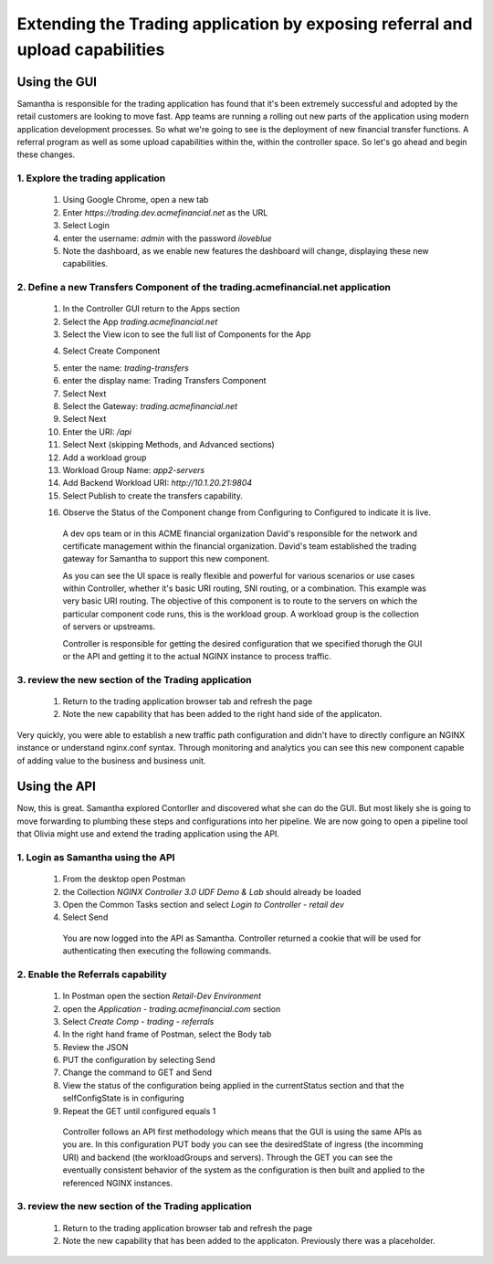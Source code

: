 Extending the Trading application by exposing referral and upload capabilities
==============================================================================

Using the GUI
-------------

Samantha is responsible for the trading application has found that it's been extremely successful and adopted by the retail customers are looking to move fast.
App teams are running a rolling out new parts of the application using modern application development processes. So what we're going to see is the deployment of new financial transfer functions.
A referral program as well as some upload capabilities within the, within the controller space. So let's go ahead and begin these changes.


1. Explore the trading application
^^^^^^^^^^^^^^^^^^^^^^^^^^^^^^^^^^

   1. Using Google Chrome, open a new tab
   2. Enter `https://trading.dev.acmefinancial.net` as the URL
   3. Select Login
   4. enter the username: `admin` with the password `iloveblue`
   5. Note the dashboard, as we enable new features the dashboard will change, displaying these new capabilities.


2. Define a new Transfers Component of the trading.acmefinancial.net application
^^^^^^^^^^^^^^^^^^^^^^^^^^^^^^^^^^^^^^^^^^^^^^^^^^^^^^^^^^^^^^^^^^^^^^^^^^^^^^^^

   1. In the Controller GUI return to the Apps section
   2. Select the App `trading.acmefinancial.net`
   3. Select the View icon |icon| to see the full list of Components for the App
   
   .. |icon| image:: ../../_static/view.png

   4. Select Create Component 
   
   .. image:: ../../_static/create_component.png

   5. enter the name: `trading-transfers`
   6. enter the display name: Trading Transfers Component
   7. Select Next
   8. Select the Gateway: `trading.acmefinancial.net`
   9. Select Next
   10. Enter the URI: `/api`
   11. Select Next (skipping Methods, and Advanced sections)
   12. Add a workload group
   13. Workload Group Name: `app2-servers`
   14. Add Backend Workload URI: `http://10.1.20.21:9804`
   15. Select Publish to create the transfers capability. 
   
   .. image:: ../../_static/publish.png

   16. Observe the Status of the Component change from Configuring to Configured to indicate it is live.

    A dev ops team or in this ACME financial organization David's responsible for the network and certificate management within the financial organization. David's team established the trading gateway for Samantha to support this new component.

    As you can see the UI space is really flexible and powerful for various scenarios or use cases within Controller, whether it's basic URI routing,  SNI routing, or a combination. This example was very basic URI routing.
    The objective of this component is to route to the servers on which the particular component code runs, this is the workload group.  A workload group is the collection of servers or upstreams.

    Controller is responsible for getting the desired configuration that we specified thorugh the GUI or the API and getting it to the actual NGINX instance to process traffic.


3. review the new section of the Trading application
^^^^^^^^^^^^^^^^^^^^^^^^^^^^^^^^^^^^^^^^^^^^^^^^^^^^

   1. Return to the trading application browser tab and refresh the page
   2. Note the new capability that has been added to the right hand side of the applicaton.

Very quickly, you were able to establish a new traffic path configuration and didn't have to directly configure an NGINX instance or understand nginx.conf syntax. Through monitoring and analytics you can see this new component capable of adding value to the business and business unit.

Using the API
-------------

Now, this is great. Samantha explored Contorller and discovered what she can do the GUI.  But most likely she is going to move forwarding to plumbing these steps and configurations into her pipeline.  We are now going to open a pipeline tool that Olivia might use and extend the trading application using the API.


1. Login as Samantha using the API
^^^^^^^^^^^^^^^^^^^^^^^^^^^^^^^^^^

   1. From the desktop open Postman
   2. the Collection `NGINX Controller 3.0 UDF Demo & Lab` should already be loaded
   3. Open the Common Tasks section and select `Login to Controller - retail dev`
   4. Select Send

    You are now logged into the API as Samantha.  Controller returned a cookie that will be used for authenticating then executing the following commands.


2. Enable the Referrals capability
^^^^^^^^^^^^^^^^^^^^^^^^^^^^^^^^^^

   1. In Postman open the section `Retail-Dev Environment`
   2. open the `Application - trading.acmefinancial.com` section
   3. Select `Create Comp - trading - referrals`
   4. In the right hand frame of Postman, select the Body tab
   5. Review the JSON
   6. PUT the configuration by selecting Send
   7. Change the command to GET and Send
   8. View the status of the configuration being applied in the currentStatus section and that the selfConfigState is in configuring
   9. Repeat the GET until configured equals 1

    Controller follows an API first methodology which means that the GUI is using the same APIs as you are.
    In this configuration PUT body you can see the desiredState of ingress (the incomming URI) and backend (the workloadGroups and servers).
    Through the GET you can see the eventually consistent behavior of the system as the configuration is then built and applied to the referenced NGINX instances.


3. review the new section of the Trading application
^^^^^^^^^^^^^^^^^^^^^^^^^^^^^^^^^^^^^^^^^^^^^^^^^^^^

   1. Return to the trading application browser tab and refresh the page
   2. Note the new |referrals| capability that has been added to the applicaton.  Previously there was a |coming_soon| placeholder.
   
   .. |coming_soon| image:: ../../_static/coming_soon.png
   
   .. |referrals| image:: ../../_static/referrals.png